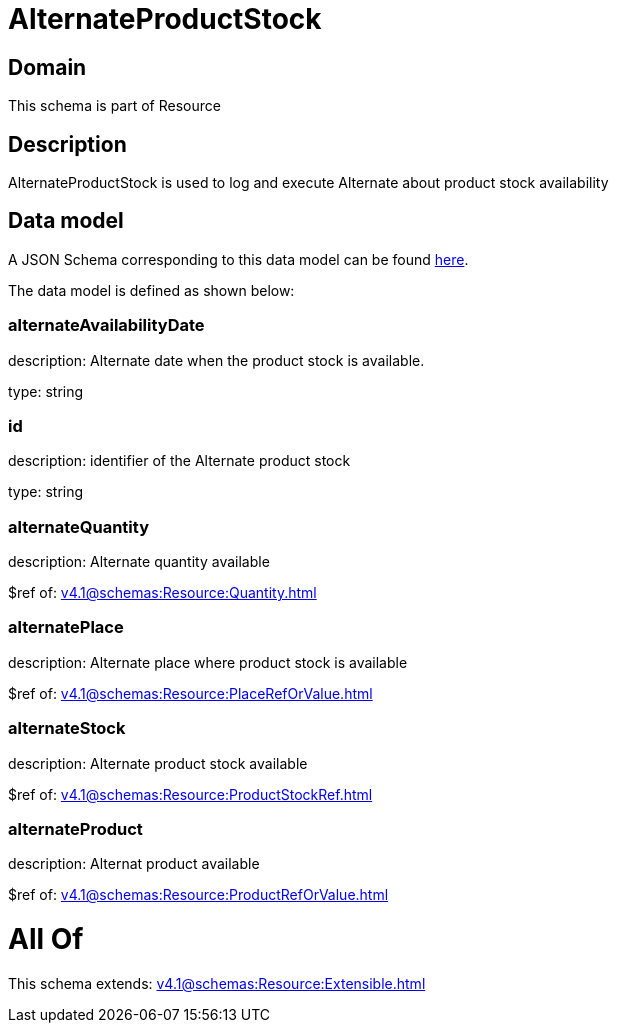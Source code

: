 = AlternateProductStock

[#domain]
== Domain

This schema is part of Resource

[#description]
== Description

AlternateProductStock is used to log and execute Alternate about product  stock availability


[#data_model]
== Data model

A JSON Schema corresponding to this data model can be found https://tmforum.org[here].

The data model is defined as shown below:


=== alternateAvailabilityDate
description: Alternate date when the product stock is available.

type: string


=== id
description: identifier of the Alternate product stock 

type: string


=== alternateQuantity
description: Alternate quantity available

$ref of: xref:v4.1@schemas:Resource:Quantity.adoc[]


=== alternatePlace
description: Alternate place where product stock is available

$ref of: xref:v4.1@schemas:Resource:PlaceRefOrValue.adoc[]


=== alternateStock
description: Alternate product stock available

$ref of: xref:v4.1@schemas:Resource:ProductStockRef.adoc[]


=== alternateProduct
description: Alternat product available

$ref of: xref:v4.1@schemas:Resource:ProductRefOrValue.adoc[]


= All Of 
This schema extends: xref:v4.1@schemas:Resource:Extensible.adoc[]

